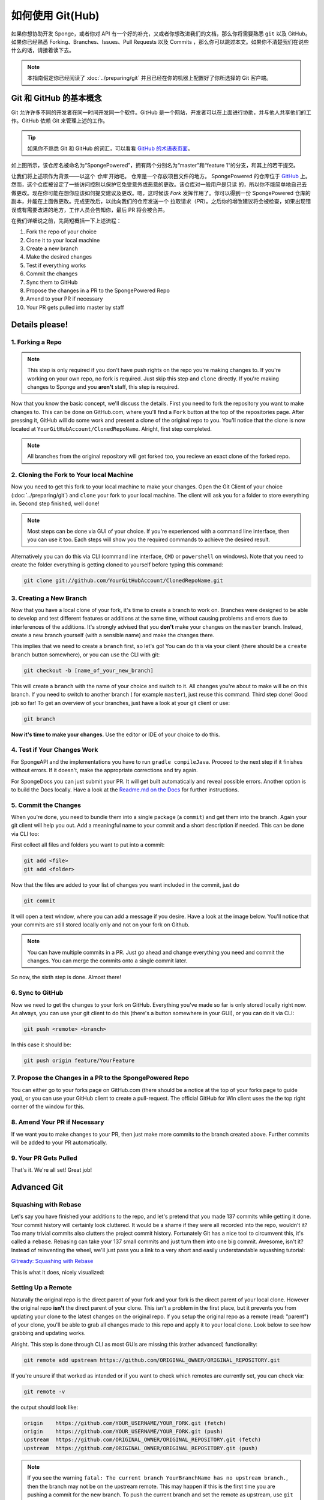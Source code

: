 =================
如何使用 Git(Hub)
=================

如果你想协助开发 Sponge，或者你对 API 有一个好的补充，又或者你想改进我们的文档，那么你将需要熟悉
``git`` 以及 GitHub。如果你已经熟悉 Forking、Branches、Issues、Pull Requests 以及 Commits
，那么你可以跳过本文。如果你不清楚我们在说些什么的话，请接着读下去。

.. note::
  本指南假定你已经阅读了 :doc:`../preparing/git` 并且已经在你的机器上配置好了你所选择的 Git 客户端。

Git 和 GitHub 的基本概念
===================================

Git 允许许多不同的开发者在同一时间开发同一个软件。GitHub
是一个网站，开发者可以在上面进行协助，并与他人共享他们的工作。GitHub 依赖 Git 来管理上述的工作。

.. tip::
  如果你不熟悉 Git 和 GitHub 的词汇，可以看看 `GitHub 的术语表页面 <https://help.github.com/articles/github-glossary/>`_。

.. image:: /images/contributing/repo-overview.svg
    :alt: Repo Overview

如上图所示，该仓库名被命名为“SpongePowered”，拥有两个分别名为“master”和“feature
1”的分支，和其上的若干提交。

让我们将上述项作为背景——以这个 *仓库* 开始吧。 仓库是一个存放项目文件的地方。 SpongePowered
的仓库位于 `GitHub <http://github.com/spongepowered>`__
上。然而，这个仓库被设定了一些访问控制以保护它免受意外或恶意的更改。该仓库对一般用户是只读
的，所以你不能简单地自己去做更改。现在你可能在想你应该如何提交建议及更改。嗯，这时候该 *Fork*
发挥作用了。你可以得到一份 SpongePowered 仓库的副本，并能在上面做更改。完成更改后，以此向我们的仓库发送一个
拉取请求（*PR*）。之后你的增改建议将会被检查，如果出现错误或有需要改进的地方，工作人员会告知你，最后 PR 将会被合并。

在我们详细说之前，先简短概括一下上述流程：

1. Fork the repo of your choice
#. Clone it to your local machine
#. Create a new branch
#. Make the desired changes
#. Test if everything works
#. Commit the changes
#. Sync them to GitHub
#. Propose the changes in a PR to the SpongePowered Repo
#. Amend to your PR if necessary
#. Your PR gets pulled into master by staff

Details please!
===============

1. Forking a Repo
~~~~~~~~~~~~~~~~~

.. note::
  This step is only required if you don't have push rights on the repo you're making changes to. If you're working on
  your own repo, no fork is required. Just skip this step and ``clone`` directly. If you're making changes to Sponge
  and you **aren't** staff, this step is required.

Now that you know the basic concept, we'll discuss the details. First you need to fork the repository you want to
make changes to. This can be done on GitHub.com, where you'll find a ``Fork`` button at the top of the repositories page.
After pressing it, GitHub will do some work and present a clone of the original repo to you. You'll notice that the
clone is now located at ``YourGitHubAccount/ClonedRepoName``. Alright, first step completed.


.. note::
  All branches from the original repository will get forked too, you recieve an exact clone of the forked repo.

.. image:: /images/contributing/repo-fork.svg
    :alt: Repo forking

2. Cloning the Fork to Your local Machine
~~~~~~~~~~~~~~~~~~~~~~~~~~~~~~~~~~~~~~~~~

Now you need to get this fork to your local machine to make your changes. Open the Git Client of your choice
(:doc:`../preparing/git`) and ``clone`` your fork to your local machine. The client will ask you for a folder to store
everything in. Second step finished, well done!

.. note::
  Most steps can be done via GUI of your choice. If you're experienced with a command line interface, then you can use
  it too. Each steps will show you the required commands to achieve the desired result.

Alternatively you can do this via CLI (command line interface, ``CMD`` or ``powershell`` on windows). Note
that you need to create the folder everything is getting cloned to yourself before typing this command:

.. code-block:: none

  git clone git://github.com/YourGitHubAccount/ClonedRepoName.git

.. image:: /images/contributing/repo-clone.svg
    :alt: Repo cloning

3. Creating a New Branch
~~~~~~~~~~~~~~~~~~~~~~~~

Now that you have a local clone of your fork, it's time to create a branch to work on. Branches were designed to be able
to develop and test different features or additions at the same time, without causing problems and errors due to
interferences of the additions. It's strongly advised that you **don't** make your changes on the ``master`` branch.
Instead, create a new branch yourself (with a sensible name) and make the changes there.

This implies that we need to create a ``branch`` first, so let's go! You can do this via your client (there
should be a ``create branch`` button somewhere), or you can use the CLI with git:

.. code-block:: none

  git checkout -b [name_of_your_new_branch]

This will create a ``branch`` with the name of your choice and switch to it. All changes you're about to make will be
on this branch. If you need to switch to another branch ( for example ``master``), just reuse this command. Third step
done! Good job so far! To get an overview of your branches, just have a look at your git client or use:

.. code-block:: none

  git branch

.. image:: /images/contributing/repo-branch.svg
    :alt: Branches

**Now it's time to make your changes**. Use the editor or IDE of your choice to do this.

4. Test if Your Changes Work
~~~~~~~~~~~~~~~~~~~~~~~~~~~~

For SpongeAPI and the implementations you have to run ``gradle compileJava``. Proceed to the next step if it finishes
without errors. If it doesn't, make the appropriate corrections and try again.

For SpongeDocs you can just submit your PR. It will get built automatically and reveal possible errors. Another option
is to build the Docs locally. Have a look at the
`Readme.md on the Docs <https://github.com/SpongePowered/SpongeDocs/blob/master/README.md>`_ for further instructions.

5. Commit the Changes
~~~~~~~~~~~~~~~~~~~~~

When you're done, you need to bundle them into a single package (a ``commit``) and get them into the branch. Again your
git client will help you out. Add a meaningful name to your commit and a short description if needed. This can be done
via CLI too:

First collect all files and folders you want to put into a commit:

.. code-block:: none

  git add <file>
  git add <folder>

Now that the files are added to your list of changes you want included in the commit, just do

.. code-block:: none

  git commit

It will open a text window, where you can add a message if you desire. Have a look at the image below. You'll notice
that your commits are still stored locally only and not on your fork on Github.

.. note::
  You can have multiple commits in a PR. Just go ahead and change everything you need and commit the changes.
  You can merge the commits onto a single commit later.

So now, the sixth step is done. Almost there!

.. image:: /images/contributing/repo-commit.svg
    :alt: Committing

6. Sync to GitHub
~~~~~~~~~~~~~~~~~

Now we need to get the changes to your fork on GitHub. Everything you've made so far is only stored locally
right now. As always, you can use your git client to do this (there's a button somewhere in your GUI), or you can do
it via CLI:

.. code-block:: none

  git push <remote> <branch>

In this case it should be:

.. code-block:: none

 git push origin feature/YourFeature

.. image:: /images/contributing/repo-push.svg
    :alt: Pushing commits

7. Propose the Changes in a PR to the SpongePowered Repo
~~~~~~~~~~~~~~~~~~~~~~~~~~~~~~~~~~~~~~~~~~~~~~~~~~~~~~~~

You can either go to your forks page on GitHub.com (there should be a notice at the top of your forks page to
guide you), or you can use your GitHub client to create a pull-request. The official GitHub for Win client uses the
the top right corner of the window for this.

.. image:: /images/contributing/repo-pr.svg
    :alt: PRs

8. Amend Your PR if Necessary
~~~~~~~~~~~~~~~~~~~~~~~~~~~~~

If we want you to make changes to your PR, then just make more commits to the branch created above.
Further commits will be added to your PR automatically.

9. Your PR Gets Pulled
~~~~~~~~~~~~~~~~~~~~~~

That's it. We're all set! Great job!

Advanced Git
============

Squashing with Rebase
~~~~~~~~~~~~~~~~~~~~~

Let's say you have finished your additions to the repo, and let's pretend that you made 137 commits while getting it done.
Your commit history will certainly look cluttered. It would be a shame if they were all recorded into the repo, wouldn't it?
Too many trivial commits also clutters the project commit history. Fortunately Git has a nice tool to circumvent this, it's
called a ``rebase``. Rebasing can take your 137 small commits and just turn them into one big commit. Awesome, isn't it?
Instead of reinventing the wheel, we'll just pass you a link to a very short and easily understandable squashing tutorial:

`Gitready: Squashing with Rebase <http://gitready.com/advanced/2009/02/10/squashing-commits-with-rebase.html>`_

This is what it does, nicely visualized:

.. image:: /images/contributing/repo-squash.svg
    :alt: Squashing commits

Setting Up a Remote
~~~~~~~~~~~~~~~~~~~

Naturally the original repo is the direct parent of your fork and your fork is the direct parent of your local clone.
However the original repo **isn't** the direct parent of your clone. This isn't a problem in the first place, but it
prevents you from updating your clone to the latest changes on the original repo. If you setup the original repo as a
remote (read: "parent") of your clone, you'll be able to grab all changes made to this repo and apply it to your local
clone. Look below to see how grabbing and updating works.

.. image:: /images/contributing/repo-remote.svg
    :alt: Setting up a remote

Alright. This step is done through CLI as most GUIs are missing this (rather advanced) functionality:

.. code-block:: none

 git remote add upstream https://github.com/ORIGINAL_OWNER/ORIGINAL_REPOSITORY.git

If you're unsure if that worked as intended or if you want to check which remotes are currently set, you can check via:

.. code-block:: none

 git remote -v

the output should look like:

.. code-block:: none

 origin    https://github.com/YOUR_USERNAME/YOUR_FORK.git (fetch)
 origin    https://github.com/YOUR_USERNAME/YOUR_FORK.git (push)
 upstream  https://github.com/ORIGINAL_OWNER/ORIGINAL_REPOSITORY.git (fetch)
 upstream  https://github.com/ORIGINAL_OWNER/ORIGINAL_REPOSITORY.git (push)

.. note::
  If you see the warning ``fatal: The current branch YourBranchName has no upstream branch.``, then the branch may not be on
  the upstream remote. This may happen if this is the first time you are pushing a commit for the new branch. To push the
  current branch and set the remote as upstream, use ``git push --set-upstream origin YourBranchName``.

Rebasing
~~~~~~~~

Let's say you made some changes to your desired branch, but in the meantime someone else updated the repo. This
means that your fork and your clone are outdated. This is not a big problem, but to avoid problems when merging your
additions later on, it's strongly advised to ``rebase`` your changes against the latest changes on the original repo.
If you haven't set up the remote repo yet, do it before trying to rebase.

A successfull rebase requires several steps:

1. Fetch the Changes on the Remote Repo
---------------------------------------

First you need to fetch the changes on the remote repository. This is (again) done via CLI:

.. code-block:: none

 git fetch upstream

This will add all changes from the remote ``upstream`` and put them into a temporary ``upstream/master`` branch.

2. Merge Remote Changes locally
-------------------------------

Now we need to select our local ``master`` branch:

.. code-block:: none

 git checkout master

After that we'll merge the changes that are included in ``upstream/master`` into our local ``master`` branch:

.. code-block:: none

 git merge upstream/master

Alright, this is what we've done so far:

.. image:: /images/contributing/repo-rebase1.svg
  :alt: Rebasing 1

3. Rebase Local Branch against Updated Master
---------------------------------------------
Next up is rebasing the local branch you're working in against local ``master``. We need to switch to your working
branch (here: ``feature/yourfeature``) and then perform a rebase. This is done via:

.. code-block:: none

 git checkout feature/yourfeature
 git rebase master

This will rewind your branch, add the commits from master and then apply your own changes again. The result looks like
this:

.. image:: /images/contributing/repo-rebase2.svg
  :alt: Rebasing 2

4. Push Everything to your Fork
-------------------------------

The last thing we need to do is to push everything to the fork. If you've already created a PR, it will get updated
automatically:

.. code-block:: none

 git checkout master
 git push -f
 git checkout feature/yourfeature
 git push -f

.. image:: /images/contributing/repo-rebase3.svg
  :alt: Rebasing 3

You made it, awesome! Good job and well done and thanks for flying Rebase-Air!
